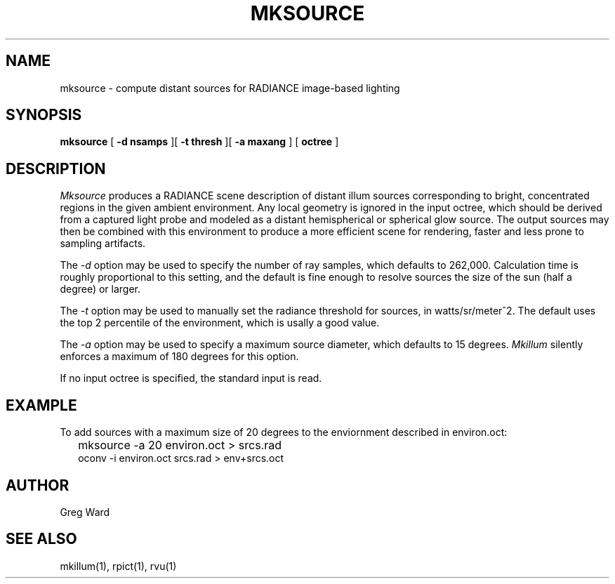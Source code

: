 .\" RCSid "$Id: mksource.1,v 1.4 2005/08/19 02:31:07 greg Exp $"
.TH MKSOURCE 1 04/11/05 RADIANCE
.SH NAME
mksource - compute distant sources for RADIANCE image-based lighting
.SH SYNOPSIS
.B mksource
[
.B "\-d nsamps"
][
.B "\-t thresh"
][
.B "\-a maxang"
]
[
.B octree
]
.SH DESCRIPTION
.I Mksource
produces a RADIANCE scene description of distant illum
sources corresponding to bright, concentrated regions in
the given ambient environment. 
Any local geometry is ignored in the input octree, which
should be derived from a captured light probe and modeled
as a distant hemispherical or spherical glow source.
The output sources may then be combined with this environment
to produce a more efficient scene for rendering, faster and
less prone to sampling artifacts.
.PP
The
.I \-d
option may be used to specify the number of ray samples, which
defaults to 262,000.
Calculation time is roughly proportional to this setting, and the
default is fine enough to resolve sources the size of the sun
(half a degree) or larger.
.PP
The
.I \-t
option may be used to manually set the radiance threshold for
sources, in watts/sr/meter^2.
The default uses the top 2 percentile of the environment, which
is usally a good value.
.PP
The
.I \-a
option may be used to specify a maximum source diameter,
which defaults to 15 degrees.
.I Mkillum
silently enforces a maximum of 180 degrees for this option.
.PP
If no input octree is specified, the standard input is read.
.SH EXAMPLE
To add sources with a maximum size of 20 degrees
to the enviornment described in environ.oct:
.IP "" .2i
mksource -a 20 environ.oct > srcs.rad
.br
oconv -i environ.oct srcs.rad > env+srcs.oct
.SH AUTHOR
Greg Ward
.SH "SEE ALSO"
mkillum(1), rpict(1), rvu(1)
